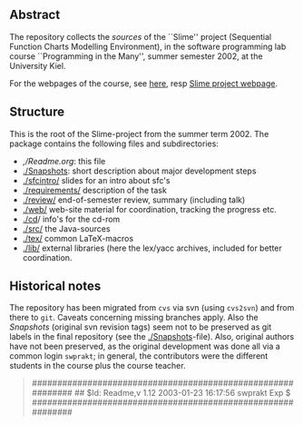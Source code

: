 ** Abstract
The repository collects the /sources/ of the ``Slime'' project (Sequential
Function Charts Modelling Environment), in the software programming lab
course ``Programming in the Many'', summer semester 2002, at the University
Kiel.


For the webpages of the course, see [[https://martinsteffen.github.io/teaching/softtech/ss02/pitm-slime/][here]], resp [[https://martinsteffen.github.io/teaching/softtech/ss02/pitm-slime/slime/][Slime project webpage]].


** Structure
This is the root of the Slime-project from the summer term 2002.  The
package contains the following files and subdirectories:

  

    - [[,/Readme.org]]:            this file
    - [[./Snapshots]]:         short description about major
                           development steps
    - [[./sfcintro/]]          slides for an intro about sfc's
    - [[./requirements/]]      description of the task
    - [[./review/]]            end-of-semester review, summary (including talk)
    - [[./web/]]               web-site material for coordination,
                           tracking the progress etc.
    - [[./cd]]/                info's for the cd-rom
    - [[./src/]]               the Java-sources
    - [[./tex/]]               common LaTeX-macros 
    - [[./lib/]]               external libraries (here the lex/yacc archives,
	                  included for better coordination.


** Historical notes

The repository has been migrated from ~cvs~ via svn (using ~cvs2svn~) and
from there to ~git~. Caveats concerning missing branches apply. Also the
/Snapshots/ (original svn revision tags) seem not to be preserved as git
labels in the final repository (see the [[./Snapshots]]-file).  Also, original
authors have not been preserved, as the original development was done all
via a common login ~swprakt~; in general, the contributors were the
different students in the course plus the course teacher.

#+BEGIN_QUOTE

############################################################
## $Id: Readme,v 1.12 2003-01-23 16:17:56 swprakt Exp $
############################################################

#+END_QUOTE

